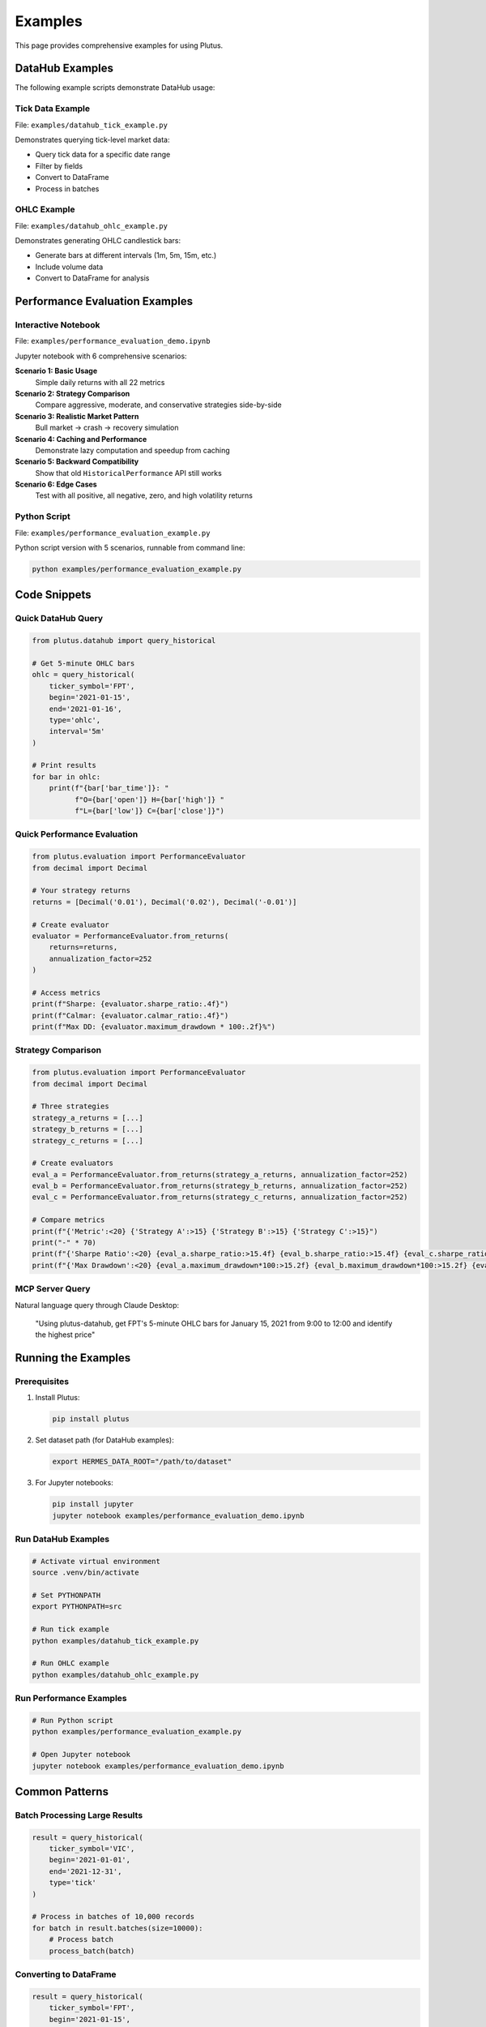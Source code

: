Examples
========

This page provides comprehensive examples for using Plutus.

DataHub Examples
----------------

The following example scripts demonstrate DataHub usage:

Tick Data Example
~~~~~~~~~~~~~~~~~

File: ``examples/datahub_tick_example.py``

Demonstrates querying tick-level market data:

* Query tick data for a specific date range
* Filter by fields
* Convert to DataFrame
* Process in batches

OHLC Example
~~~~~~~~~~~~

File: ``examples/datahub_ohlc_example.py``

Demonstrates generating OHLC candlestick bars:

* Generate bars at different intervals (1m, 5m, 15m, etc.)
* Include volume data
* Convert to DataFrame for analysis

Performance Evaluation Examples
--------------------------------

Interactive Notebook
~~~~~~~~~~~~~~~~~~~~

File: ``examples/performance_evaluation_demo.ipynb``

Jupyter notebook with 6 comprehensive scenarios:

**Scenario 1: Basic Usage**
   Simple daily returns with all 22 metrics

**Scenario 2: Strategy Comparison**
   Compare aggressive, moderate, and conservative strategies side-by-side

**Scenario 3: Realistic Market Pattern**
   Bull market → crash → recovery simulation

**Scenario 4: Caching and Performance**
   Demonstrate lazy computation and speedup from caching

**Scenario 5: Backward Compatibility**
   Show that old ``HistoricalPerformance`` API still works

**Scenario 6: Edge Cases**
   Test with all positive, all negative, zero, and high volatility returns

Python Script
~~~~~~~~~~~~~

File: ``examples/performance_evaluation_example.py``

Python script version with 5 scenarios, runnable from command line:

.. code-block:: bash

   python examples/performance_evaluation_example.py

Code Snippets
-------------

Quick DataHub Query
~~~~~~~~~~~~~~~~~~~

.. code-block:: python

   from plutus.datahub import query_historical

   # Get 5-minute OHLC bars
   ohlc = query_historical(
       ticker_symbol='FPT',
       begin='2021-01-15',
       end='2021-01-16',
       type='ohlc',
       interval='5m'
   )

   # Print results
   for bar in ohlc:
       print(f"{bar['bar_time']}: "
             f"O={bar['open']} H={bar['high']} "
             f"L={bar['low']} C={bar['close']}")

Quick Performance Evaluation
~~~~~~~~~~~~~~~~~~~~~~~~~~~~~

.. code-block:: python

   from plutus.evaluation import PerformanceEvaluator
   from decimal import Decimal

   # Your strategy returns
   returns = [Decimal('0.01'), Decimal('0.02'), Decimal('-0.01')]

   # Create evaluator
   evaluator = PerformanceEvaluator.from_returns(
       returns=returns,
       annualization_factor=252
   )

   # Access metrics
   print(f"Sharpe: {evaluator.sharpe_ratio:.4f}")
   print(f"Calmar: {evaluator.calmar_ratio:.4f}")
   print(f"Max DD: {evaluator.maximum_drawdown * 100:.2f}%")

Strategy Comparison
~~~~~~~~~~~~~~~~~~~

.. code-block:: python

   from plutus.evaluation import PerformanceEvaluator
   from decimal import Decimal

   # Three strategies
   strategy_a_returns = [...]
   strategy_b_returns = [...]
   strategy_c_returns = [...]

   # Create evaluators
   eval_a = PerformanceEvaluator.from_returns(strategy_a_returns, annualization_factor=252)
   eval_b = PerformanceEvaluator.from_returns(strategy_b_returns, annualization_factor=252)
   eval_c = PerformanceEvaluator.from_returns(strategy_c_returns, annualization_factor=252)

   # Compare metrics
   print(f"{'Metric':<20} {'Strategy A':>15} {'Strategy B':>15} {'Strategy C':>15}")
   print("-" * 70)
   print(f"{'Sharpe Ratio':<20} {eval_a.sharpe_ratio:>15.4f} {eval_b.sharpe_ratio:>15.4f} {eval_c.sharpe_ratio:>15.4f}")
   print(f"{'Max Drawdown':<20} {eval_a.maximum_drawdown*100:>15.2f} {eval_b.maximum_drawdown*100:>15.2f} {eval_c.maximum_drawdown*100:>15.2f}")

MCP Server Query
~~~~~~~~~~~~~~~~

Natural language query through Claude Desktop:

   "Using plutus-datahub, get FPT's 5-minute OHLC bars for January 15, 2021 from 9:00 to 12:00 and identify the highest price"

Running the Examples
--------------------

Prerequisites
~~~~~~~~~~~~~

1. Install Plutus:

   .. code-block:: bash

      pip install plutus

2. Set dataset path (for DataHub examples):

   .. code-block:: bash

      export HERMES_DATA_ROOT="/path/to/dataset"

3. For Jupyter notebooks:

   .. code-block:: bash

      pip install jupyter
      jupyter notebook examples/performance_evaluation_demo.ipynb

Run DataHub Examples
~~~~~~~~~~~~~~~~~~~~

.. code-block:: bash

   # Activate virtual environment
   source .venv/bin/activate

   # Set PYTHONPATH
   export PYTHONPATH=src

   # Run tick example
   python examples/datahub_tick_example.py

   # Run OHLC example
   python examples/datahub_ohlc_example.py

Run Performance Examples
~~~~~~~~~~~~~~~~~~~~~~~~~

.. code-block:: bash

   # Run Python script
   python examples/performance_evaluation_example.py

   # Open Jupyter notebook
   jupyter notebook examples/performance_evaluation_demo.ipynb

Common Patterns
---------------

Batch Processing Large Results
~~~~~~~~~~~~~~~~~~~~~~~~~~~~~~~

.. code-block:: python

   result = query_historical(
       ticker_symbol='VIC',
       begin='2021-01-01',
       end='2021-12-31',
       type='tick'
   )

   # Process in batches of 10,000 records
   for batch in result.batches(size=10000):
       # Process batch
       process_batch(batch)

Converting to DataFrame
~~~~~~~~~~~~~~~~~~~~~~~

.. code-block:: python

   result = query_historical(
       ticker_symbol='FPT',
       begin='2021-01-15',
       end='2021-01-16',
       type='ohlc',
       interval='5m'
   )

   # Convert to pandas DataFrame
   df = result.to_dataframe()

   # Now use pandas for analysis
   print(df.describe())
   print(df['close'].mean())

Using Individual Metrics
~~~~~~~~~~~~~~~~~~~~~~~~

.. code-block:: python

   from plutus.evaluation.metrics import sharpe_ratio, calmar_ratio
   from decimal import Decimal

   returns = [Decimal('0.01'), Decimal('0.02'), Decimal('-0.01')]

   # Calculate individual metrics
   sharpe = sharpe_ratio(
       returns,
       risk_free_rate=Decimal('0.03'),
       annualization_factor=252
   )

   calmar = calmar_ratio(
       returns,
       annualization_factor=252
   )

   print(f"Sharpe: {sharpe:.4f}, Calmar: {calmar:.4f}")

Next Steps
----------

* Explore the :doc:`guides/datahub` for detailed DataHub documentation
* Read the :doc:`guides/performance_evaluation` guide
* Set up :doc:`guides/mcp_server` for LLM integration
* Check the :doc:`api/datahub` for complete API reference
